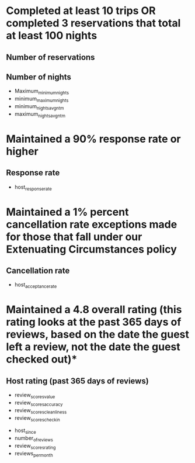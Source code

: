 * Completed at least 10 trips OR completed 3 reservations that total at least 100 nights
** Number of reservations
** Number of nights 
- Maximum_minimum_nights
- minimum_maximum_nights
- minimum_nights_avg_ntm
- maximum_nights_avg_ntm
* Maintained a 90% response rate or higher
** Response rate
- host_response_rate
* Maintained a 1% percent cancellation rate exceptions made for those that fall under our Extenuating Circumstances policy
** Cancellation rate
- host_acceptance_rate
* Maintained a 4.8 overall rating (this rating looks at the past 365 days of reviews, based on the date the guest left a review, not the date the guest checked out)*
** Host rating (past 365 days of reviews)
- review_scores_value
- review_scores_accuracy
- review_scores_cleanliness
- review_scores_checkin


- host_since
- number_of_reviews
- review_scores_rating
- reviews_per_month
